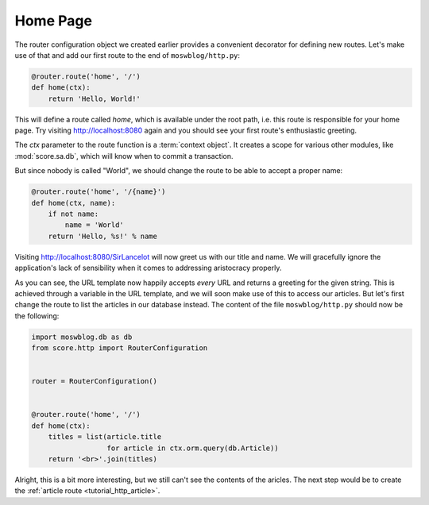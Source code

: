 .. _tutorial_http_home:

Home Page
---------

The router configuration object we created earlier provides a convenient
decorator for defining new routes. Let's make use of that and add our first
route to the end of ``moswblog/http.py``:

.. code-block:: python

    @router.route('home', '/')
    def home(ctx):
        return 'Hello, World!'

This will define a route called *home*, which is available under the root path,
i.e. this route is responsible for your home page. Try visiting
http://localhost:8080 again and you should see your first route's enthusiastic
greeting.

The *ctx* parameter to the route function is a :term:`context object`. It
creates a scope for various other modules, like :mod:`score.sa.db`, which will
know when to commit a transaction.

But since nobody is called "World", we should change the route to be able to
accept a proper name:

.. code-block:: python

    @router.route('home', '/{name}')
    def home(ctx, name):
        if not name:
            name = 'World'
        return 'Hello, %s!' % name

Visiting http://localhost:8080/SirLancelot will now greet us with our title and
name. We will gracefully ignore the application's lack of sensibility when it
comes to addressing aristocracy properly.

As you can see, the URL template now happily accepts *every* URL and returns a
greeting for the given string. This is achieved through a variable in the URL
template, and we will soon make use of this to access our articles. But let's
first change the route to list the articles in our database instead. The
content of the file ``moswblog/http.py`` should now be the following:

.. code-block:: python

    import moswblog.db as db
    from score.http import RouterConfiguration


    router = RouterConfiguration()


    @router.route('home', '/')
    def home(ctx):
        titles = list(article.title
                      for article in ctx.orm.query(db.Article))
        return '<br>'.join(titles)

Alright, this is a bit more interesting, but we still can't see the contents of
the aricles. The next step would be to create the :ref:`article route
<tutorial_http_article>`.
